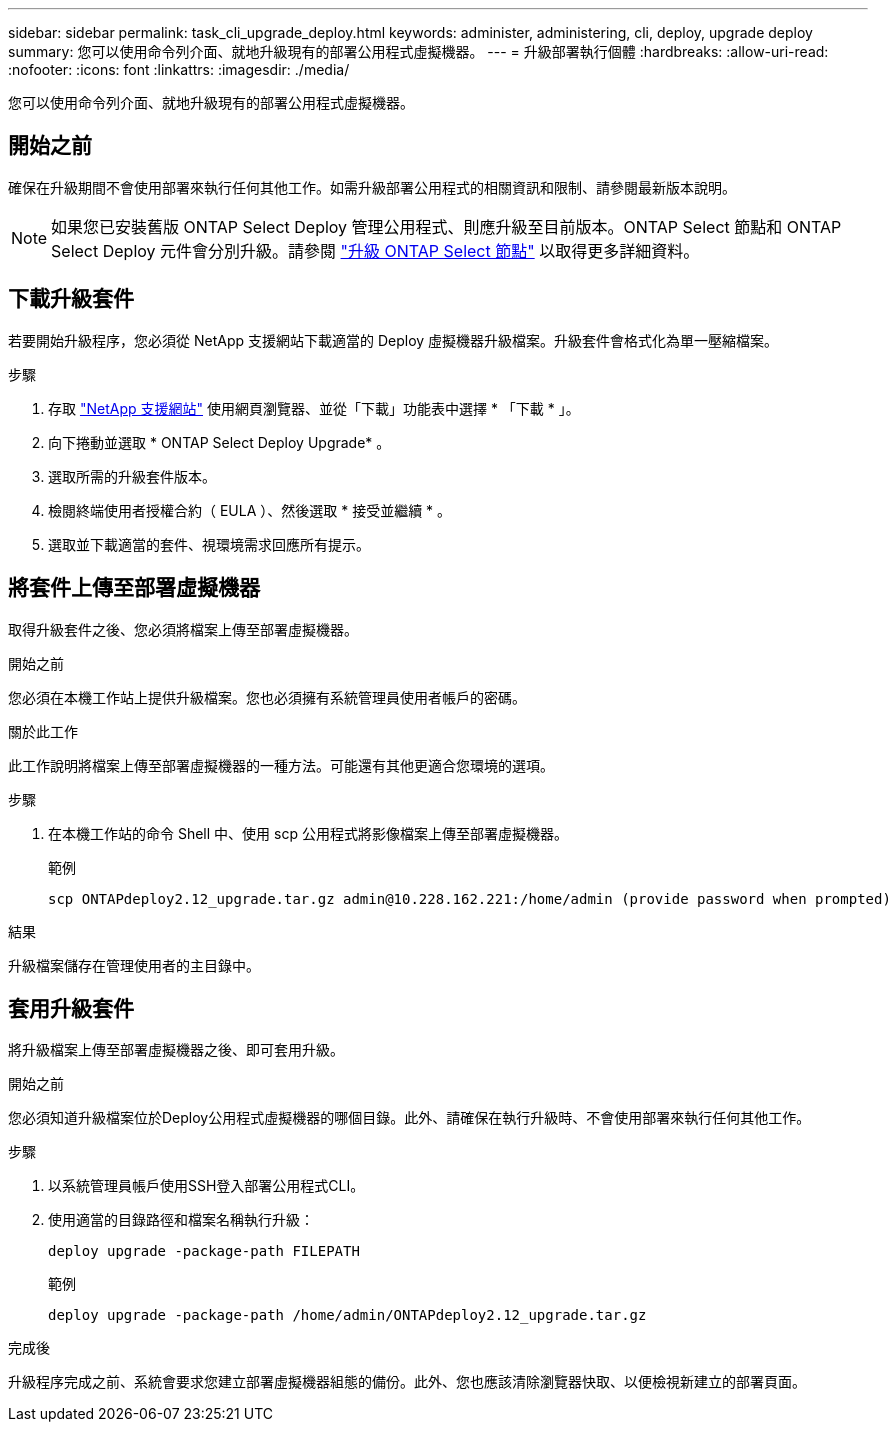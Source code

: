 ---
sidebar: sidebar 
permalink: task_cli_upgrade_deploy.html 
keywords: administer, administering, cli, deploy, upgrade deploy 
summary: 您可以使用命令列介面、就地升級現有的部署公用程式虛擬機器。 
---
= 升級部署執行個體
:hardbreaks:
:allow-uri-read: 
:nofooter: 
:icons: font
:linkattrs: 
:imagesdir: ./media/


[role="lead"]
您可以使用命令列介面、就地升級現有的部署公用程式虛擬機器。



== 開始之前

確保在升級期間不會使用部署來執行任何其他工作。如需升級部署公用程式的相關資訊和限制、請參閱最新版本說明。


NOTE: 如果您已安裝舊版 ONTAP Select Deploy 管理公用程式、則應升級至目前版本。ONTAP Select 節點和 ONTAP Select Deploy 元件會分別升級。請參閱 link:concept_adm_upgrading_nodes.html["升級 ONTAP Select 節點"^] 以取得更多詳細資料。



== 下載升級套件

若要開始升級程序，您必須從 NetApp 支援網站下載適當的 Deploy 虛擬機器升級檔案。升級套件會格式化為單一壓縮檔案。

.步驟
. 存取 link:https://mysupport.netapp.com/site/["NetApp 支援網站"^] 使用網頁瀏覽器、並從「下載」功能表中選擇 * 「下載 * 」。
. 向下捲動並選取 * ONTAP Select Deploy Upgrade* 。
. 選取所需的升級套件版本。
. 檢閱終端使用者授權合約（ EULA ）、然後選取 * 接受並繼續 * 。
. 選取並下載適當的套件、視環境需求回應所有提示。




== 將套件上傳至部署虛擬機器

取得升級套件之後、您必須將檔案上傳至部署虛擬機器。

.開始之前
您必須在本機工作站上提供升級檔案。您也必須擁有系統管理員使用者帳戶的密碼。

.關於此工作
此工作說明將檔案上傳至部署虛擬機器的一種方法。可能還有其他更適合您環境的選項。

.步驟
. 在本機工作站的命令 Shell 中、使用 scp 公用程式將影像檔案上傳至部署虛擬機器。
+
範例

+
....
scp ONTAPdeploy2.12_upgrade.tar.gz admin@10.228.162.221:/home/admin (provide password when prompted)
....


.結果
升級檔案儲存在管理使用者的主目錄中。



== 套用升級套件

將升級檔案上傳至部署虛擬機器之後、即可套用升級。

.開始之前
您必須知道升級檔案位於Deploy公用程式虛擬機器的哪個目錄。此外、請確保在執行升級時、不會使用部署來執行任何其他工作。

.步驟
. 以系統管理員帳戶使用SSH登入部署公用程式CLI。
. 使用適當的目錄路徑和檔案名稱執行升級：
+
`deploy upgrade -package-path FILEPATH`

+
範例

+
....
deploy upgrade -package-path /home/admin/ONTAPdeploy2.12_upgrade.tar.gz
....


.完成後
升級程序完成之前、系統會要求您建立部署虛擬機器組態的備份。此外、您也應該清除瀏覽器快取、以便檢視新建立的部署頁面。
